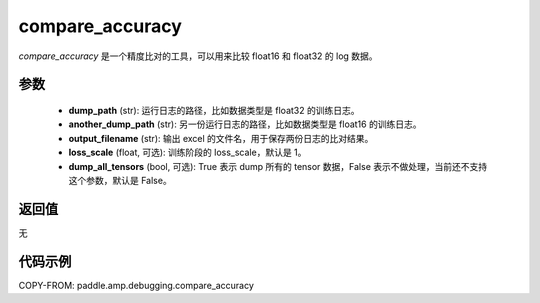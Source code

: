 .. _cn_api_amp_debugging_compare_accuracy:

compare_accuracy
-------------------------------
.. py:function:: paddle.amp.debugging.compare_accuracy(dump_path, another_dump_path, output_filename, loss_scale=1, dump_all_tensors=False)

`compare_accuracy` 是一个精度比对的工具，可以用来比较 float16 和 float32 的 log 数据。

参数
:::::::::
    - **dump_path** (str): 运行日志的路径，比如数据类型是 float32 的训练日志。
    - **another_dump_path** (str): 另一份运行日志的路径，比如数据类型是 float16 的训练日志。
    - **output_filename** (str): 输出 excel 的文件名，用于保存两份日志的比对结果。
    - **loss_scale** (float, 可选): 训练阶段的 loss_scale，默认是 1。
    - **dump_all_tensors** (bool, 可选): True 表示 dump 所有的 tensor 数据，False 表示不做处理，当前还不支持这个参数，默认是 False。


返回值
:::::::::
无

代码示例
:::::::::

COPY-FROM: paddle.amp.debugging.compare_accuracy
